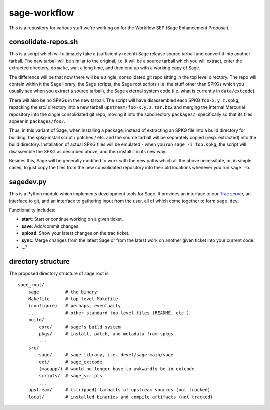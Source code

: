 sage-workflow
=============

This is a repository for various stuff we're working on for the
Workflow SEP (Sage Enhancement Proposal).


consolidate-repos.sh
--------------------

This is a script which will ultimately take a (sufficiently recent)
Sage release source tarball and convert it into another tarball. The
new tarball will be similar to the original, i.e. it will be a source
tarball which you will extract, enter the extracted directory, do
``make``, wait a long time, and then end up with a working copy of
Sage.

The difference will be that now there will be a single, consolidated
git repo sitting in the top level directory. The repo will contain
within it the Sage library, the Sage scripts, the Sage root scripts
(i.e. the stuff other than SPKGs which you usually see when you
extract a source tarball), the Sage external system code (i.e. what is
currently in ``data/extcode``).

There will also be no SPKGs in the new tarball. The script will have
disassembled each SPKG ``foo-x.y.z.spkg``, repacking the src/
directory into a new tarball ``upstream/foo-x.y.z.tar.bz2`` and
merging the internal Mercurial repository into the single consolidated
git repo, moving it into the subdirectory ``packages/``, specifically
so that its files appear in ``packages/foo/``.

Thus, in this variant of Sage, when installing a package, instead of
extracting an SPKG file into a build directory for building, the
spkg-install script / patches / etc. and the source tarball will be
separately copied (resp. extracted) into the build directory.
Installation of actual SPKG files will be emulated - when you run
``sage -i foo.spkg``, the script will disassemble the SPKG as
described above, and then install it in its new way.

Besides this, Sage will be generally modified to work with the new
paths which all the above necessitate, or, in simple cases, to just
copy the files from the new consolidated repository into their old
locations whenever you run ``sage -b``.


sagedev.py
----------

This is a Python module which implements development tools for Sage.
It provides an interface to our `Trac server`_, an interface to git,
and an interface to gathering input from the user, all of which come
together to form ``sage dev``.

Functionality includes:

- **start**: Start or continue working on a given ticket.

- **save**: Add/commit changes.

- **upload**: Show your latest changes on the trac ticket.

- **sync**: Merge changes from the latest Sage or from the latest work
  on another given ticket into your current code.

- ...?

.. _Trac server: http://trac.sagemath.org/sage_trac/


directory structure
-------------------

The proposed directory structure of sage root is::

    sage_root/
        sage          # the binary
        Makefile      # top level Makefile
        (configure)   # perhaps, eventually
        ...           # other standard top level files (README, etc.)
        build/
            core/     # sage's build system
            pkgs/     # install, patch, and metadata from spkgs
            ...
        src/
            sage/     # sage library, i.e. devel/sage-main/sage
            ext/      # sage_extcode
            (macapp/) # would no longer have to awkwardly be in extcode
            scripts/  # sage_scripts
            ...
        upstream/     # (stripped) tarballs of upstream sources (not tracked)
        local/        # installed binaries and compile artifacts (not tracked)
